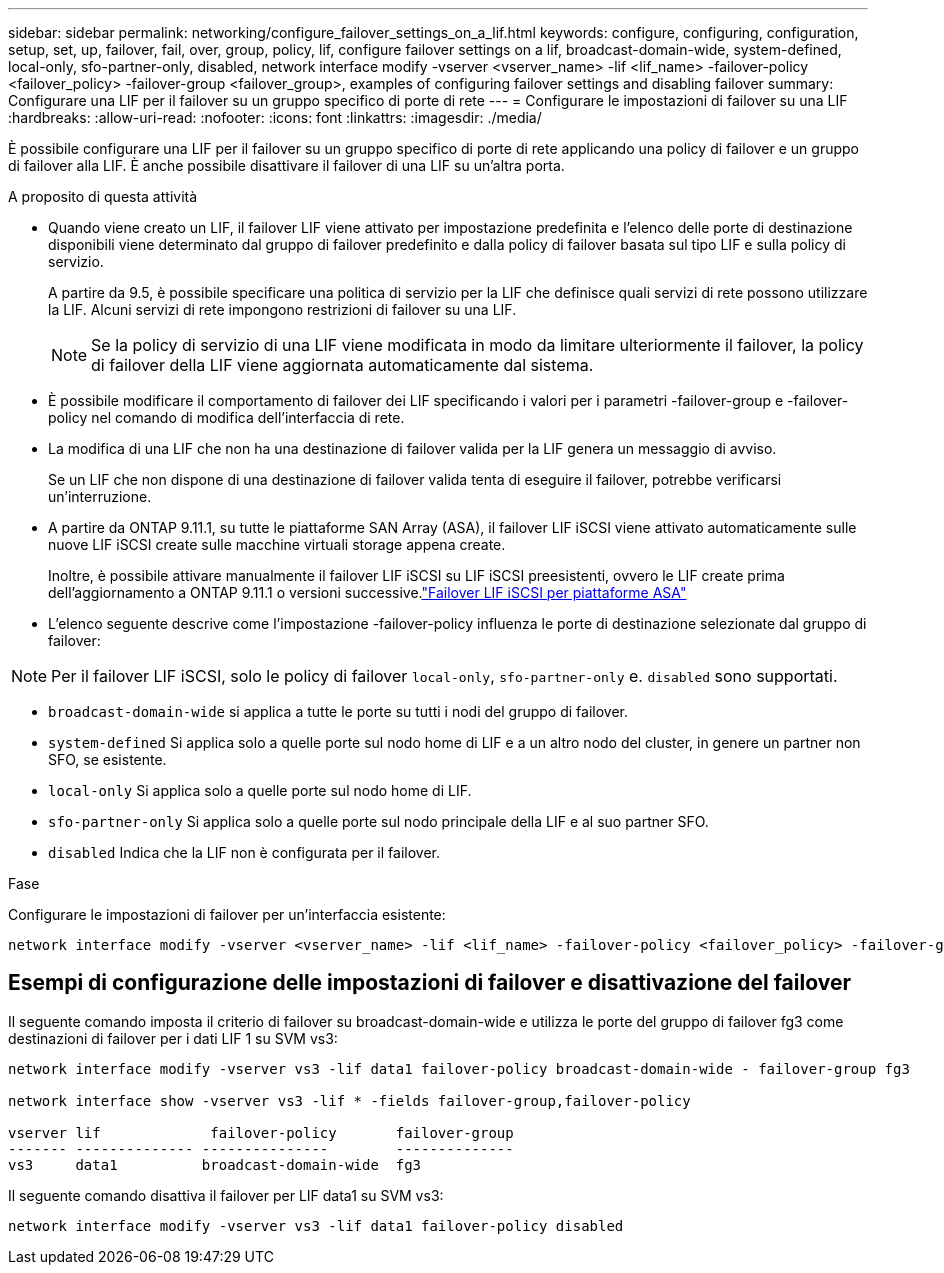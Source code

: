 ---
sidebar: sidebar 
permalink: networking/configure_failover_settings_on_a_lif.html 
keywords: configure, configuring, configuration, setup, set, up, failover, fail, over, group, policy, lif, configure failover settings on a lif, broadcast-domain-wide, system-defined, local-only, sfo-partner-only, disabled, network interface modify -vserver <vserver_name> -lif <lif_name> -failover-policy <failover_policy> -failover-group <failover_group>, examples of configuring failover settings and disabling failover 
summary: Configurare una LIF per il failover su un gruppo specifico di porte di rete 
---
= Configurare le impostazioni di failover su una LIF
:hardbreaks:
:allow-uri-read: 
:nofooter: 
:icons: font
:linkattrs: 
:imagesdir: ./media/


[role="lead"]
È possibile configurare una LIF per il failover su un gruppo specifico di porte di rete applicando una policy di failover e un gruppo di failover alla LIF. È anche possibile disattivare il failover di una LIF su un'altra porta.

.A proposito di questa attività
* Quando viene creato un LIF, il failover LIF viene attivato per impostazione predefinita e l'elenco delle porte di destinazione disponibili viene determinato dal gruppo di failover predefinito e dalla policy di failover basata sul tipo LIF e sulla policy di servizio.
+
A partire da 9.5, è possibile specificare una politica di servizio per la LIF che definisce quali servizi di rete possono utilizzare la LIF. Alcuni servizi di rete impongono restrizioni di failover su una LIF.

+

NOTE: Se la policy di servizio di una LIF viene modificata in modo da limitare ulteriormente il failover, la policy di failover della LIF viene aggiornata automaticamente dal sistema.

* È possibile modificare il comportamento di failover dei LIF specificando i valori per i parametri -failover-group e -failover-policy nel comando di modifica dell'interfaccia di rete.
* La modifica di una LIF che non ha una destinazione di failover valida per la LIF genera un messaggio di avviso.
+
Se un LIF che non dispone di una destinazione di failover valida tenta di eseguire il failover, potrebbe verificarsi un'interruzione.

* A partire da ONTAP 9.11.1, su tutte le piattaforme SAN Array (ASA), il failover LIF iSCSI viene attivato automaticamente sulle nuove LIF iSCSI create sulle macchine virtuali storage appena create.
+
Inoltre, è possibile attivare manualmente il failover LIF iSCSI su LIF iSCSI preesistenti, ovvero le LIF create prima dell'aggiornamento a ONTAP 9.11.1 o versioni successive.link:../san-admin/asa-iscsi-lif-fo-task.html["Failover LIF iSCSI per piattaforme ASA"]

* L'elenco seguente descrive come l'impostazione -failover-policy influenza le porte di destinazione selezionate dal gruppo di failover:



NOTE: Per il failover LIF iSCSI, solo le policy di failover `local-only`, `sfo-partner-only` e. `disabled` sono supportati.

* `broadcast-domain-wide` si applica a tutte le porte su tutti i nodi del gruppo di failover.
* `system-defined` Si applica solo a quelle porte sul nodo home di LIF e a un altro nodo del cluster, in genere un partner non SFO, se esistente.
* `local-only` Si applica solo a quelle porte sul nodo home di LIF.
* `sfo-partner-only` Si applica solo a quelle porte sul nodo principale della LIF e al suo partner SFO.
* `disabled` Indica che la LIF non è configurata per il failover.


.Fase
Configurare le impostazioni di failover per un'interfaccia esistente:

....
network interface modify -vserver <vserver_name> -lif <lif_name> -failover-policy <failover_policy> -failover-group <failover_group>
....


== Esempi di configurazione delle impostazioni di failover e disattivazione del failover

Il seguente comando imposta il criterio di failover su broadcast-domain-wide e utilizza le porte del gruppo di failover fg3 come destinazioni di failover per i dati LIF 1 su SVM vs3:

....
network interface modify -vserver vs3 -lif data1 failover-policy broadcast-domain-wide - failover-group fg3

network interface show -vserver vs3 -lif * -fields failover-group,failover-policy

vserver lif             failover-policy       failover-group
------- -------------- ---------------        --------------
vs3     data1          broadcast-domain-wide  fg3
....
Il seguente comando disattiva il failover per LIF data1 su SVM vs3:

....
network interface modify -vserver vs3 -lif data1 failover-policy disabled
....